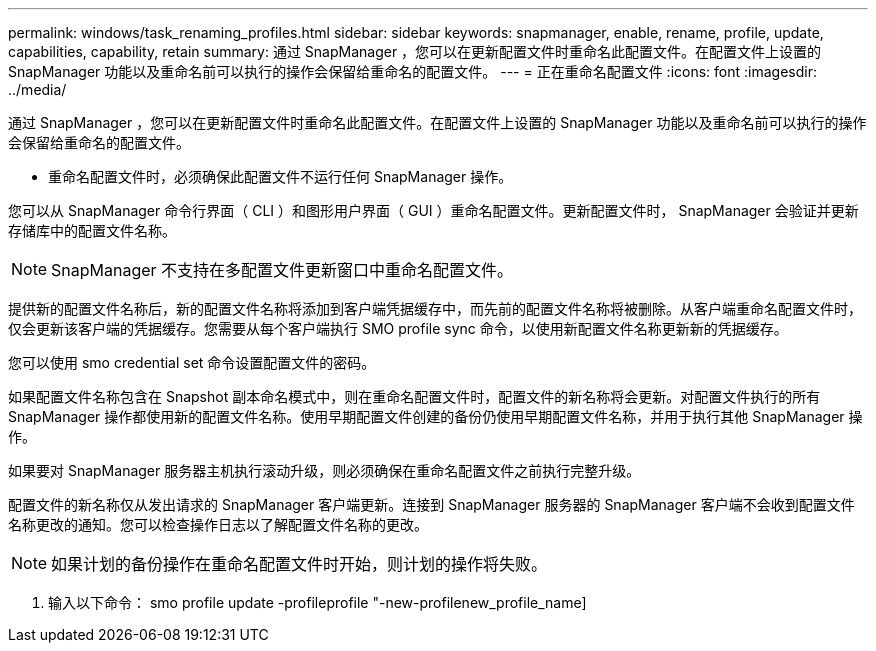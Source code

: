 ---
permalink: windows/task_renaming_profiles.html 
sidebar: sidebar 
keywords: snapmanager, enable, rename, profile, update, capabilities, capability, retain 
summary: 通过 SnapManager ，您可以在更新配置文件时重命名此配置文件。在配置文件上设置的 SnapManager 功能以及重命名前可以执行的操作会保留给重命名的配置文件。 
---
= 正在重命名配置文件
:icons: font
:imagesdir: ../media/


[role="lead"]
通过 SnapManager ，您可以在更新配置文件时重命名此配置文件。在配置文件上设置的 SnapManager 功能以及重命名前可以执行的操作会保留给重命名的配置文件。

* 重命名配置文件时，必须确保此配置文件不运行任何 SnapManager 操作。


您可以从 SnapManager 命令行界面（ CLI ）和图形用户界面（ GUI ）重命名配置文件。更新配置文件时， SnapManager 会验证并更新存储库中的配置文件名称。


NOTE: SnapManager 不支持在多配置文件更新窗口中重命名配置文件。

提供新的配置文件名称后，新的配置文件名称将添加到客户端凭据缓存中，而先前的配置文件名称将被删除。从客户端重命名配置文件时，仅会更新该客户端的凭据缓存。您需要从每个客户端执行 SMO profile sync 命令，以使用新配置文件名称更新新的凭据缓存。

您可以使用 smo credential set 命令设置配置文件的密码。

如果配置文件名称包含在 Snapshot 副本命名模式中，则在重命名配置文件时，配置文件的新名称将会更新。对配置文件执行的所有 SnapManager 操作都使用新的配置文件名称。使用早期配置文件创建的备份仍使用早期配置文件名称，并用于执行其他 SnapManager 操作。

如果要对 SnapManager 服务器主机执行滚动升级，则必须确保在重命名配置文件之前执行完整升级。

配置文件的新名称仅从发出请求的 SnapManager 客户端更新。连接到 SnapManager 服务器的 SnapManager 客户端不会收到配置文件名称更改的通知。您可以检查操作日志以了解配置文件名称的更改。


NOTE: 如果计划的备份操作在重命名配置文件时开始，则计划的操作将失败。

. 输入以下命令： smo profile update -profileprofile "-new-profilenew_profile_name]

